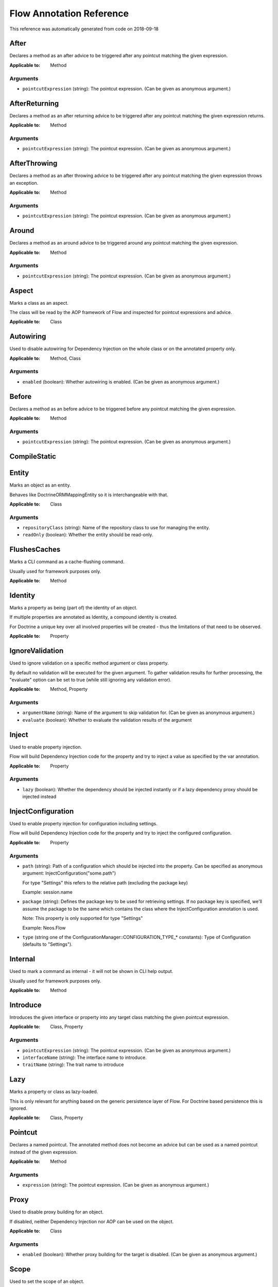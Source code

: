.. _`Flow Annotation Reference`:

Flow Annotation Reference
=========================

This reference was automatically generated from code on 2018-09-18


.. _`Flow Annotation Reference: After`:

After
-----

Declares a method as an after advice to be triggered after any
pointcut matching the given expression.

:Applicable to: Method




Arguments
*********

* ``pointcutExpression`` (string): The pointcut expression. (Can be given as anonymous argument.)




.. _`Flow Annotation Reference: AfterReturning`:

AfterReturning
--------------

Declares a method as an after returning advice to be triggered
after any pointcut matching the given expression returns.

:Applicable to: Method




Arguments
*********

* ``pointcutExpression`` (string): The pointcut expression. (Can be given as anonymous argument.)




.. _`Flow Annotation Reference: AfterThrowing`:

AfterThrowing
-------------

Declares a method as an after throwing advice to be triggered
after any pointcut matching the given expression throws an exception.

:Applicable to: Method




Arguments
*********

* ``pointcutExpression`` (string): The pointcut expression. (Can be given as anonymous argument.)




.. _`Flow Annotation Reference: Around`:

Around
------

Declares a method as an around advice to be triggered around any
pointcut matching the given expression.

:Applicable to: Method




Arguments
*********

* ``pointcutExpression`` (string): The pointcut expression. (Can be given as anonymous argument.)




.. _`Flow Annotation Reference: Aspect`:

Aspect
------

Marks a class as an aspect.

The class will be read by the AOP framework of Flow and inspected for
pointcut expressions and advice.

:Applicable to: Class





.. _`Flow Annotation Reference: Autowiring`:

Autowiring
----------

Used to disable autowiring for Dependency Injection on the
whole class or on the annotated property only.

:Applicable to: Method, Class




Arguments
*********

* ``enabled`` (boolean): Whether autowiring is enabled. (Can be given as anonymous argument.)




.. _`Flow Annotation Reference: Before`:

Before
------

Declares a method as an before advice to be triggered before any
pointcut matching the given expression.

:Applicable to: Method




Arguments
*********

* ``pointcutExpression`` (string): The pointcut expression. (Can be given as anonymous argument.)




.. _`Flow Annotation Reference: CompileStatic`:

CompileStatic
-------------






.. _`Flow Annotation Reference: Entity`:

Entity
------

Marks an object as an entity.

Behaves like \Doctrine\ORM\Mapping\Entity so it is interchangeable
with that.

:Applicable to: Class




Arguments
*********

* ``repositoryClass`` (string): Name of the repository class to use for managing the entity.

* ``readOnly`` (boolean): Whether the entity should be read-only.




.. _`Flow Annotation Reference: FlushesCaches`:

FlushesCaches
-------------

Marks a CLI command as a cache-flushing command.

Usually used for framework purposes only.

:Applicable to: Method





.. _`Flow Annotation Reference: Identity`:

Identity
--------

Marks a property as being (part of) the identity of an object.

If multiple properties are annotated as Identity, a compound
identity is created.

For Doctrine a unique key over all involved properties will be
created - thus the limitations of that need to be observed.

:Applicable to: Property





.. _`Flow Annotation Reference: IgnoreValidation`:

IgnoreValidation
----------------

Used to ignore validation on a specific method argument or class property.

By default no validation will be executed for the given argument. To gather validation results for further
processing, the "evaluate" option can be set to true (while still ignoring any validation error).

:Applicable to: Method, Property




Arguments
*********

* ``argumentName`` (string): Name of the argument to skip validation for. (Can be given as anonymous argument.)

* ``evaluate`` (boolean): Whether to evaluate the validation results of the argument




.. _`Flow Annotation Reference: Inject`:

Inject
------

Used to enable property injection.

Flow will build Dependency Injection code for the property and try
to inject a value as specified by the var annotation.

:Applicable to: Property




Arguments
*********

* ``lazy`` (boolean): Whether the dependency should be injected instantly or if a lazy dependency
  proxy should be injected instead




.. _`Flow Annotation Reference: InjectConfiguration`:

InjectConfiguration
-------------------

Used to enable property injection for configuration including settings.

Flow will build Dependency Injection code for the property and try
to inject the configured configuration.

:Applicable to: Property




Arguments
*********

* ``path`` (string): Path of a configuration which should be injected into the property.
  Can be specified as anonymous argument: InjectConfiguration("some.path")
  
  For type "Settings" this refers to the relative path (excluding the package key)
  
  Example: session.name

* ``package`` (string): Defines the package key to be used for retrieving settings. If no package key is specified, we'll assume the
  package to be the same which contains the class where the InjectConfiguration annotation is used.
  
  Note: This property is only supported for type "Settings"
  
  Example: Neos.Flow

* ``type`` (string one of the ConfigurationManager::CONFIGURATION_TYPE_* constants): Type of Configuration (defaults to "Settings").




.. _`Flow Annotation Reference: Internal`:

Internal
--------

Used to mark a command as internal - it will not be shown in
CLI help output.

Usually used for framework purposes only.

:Applicable to: Method





.. _`Flow Annotation Reference: Introduce`:

Introduce
---------

Introduces the given interface or property into any target class matching
the given pointcut expression.

:Applicable to: Class, Property




Arguments
*********

* ``pointcutExpression`` (string): The pointcut expression. (Can be given as anonymous argument.)

* ``interfaceName`` (string): The interface name to introduce.

* ``traitName`` (string): The trait name to introduce




.. _`Flow Annotation Reference: Lazy`:

Lazy
----

Marks a property or class as lazy-loaded.

This is only relevant for anything based on the generic persistence
layer of Flow. For Doctrine based persistence this is ignored.

:Applicable to: Class, Property





.. _`Flow Annotation Reference: Pointcut`:

Pointcut
--------

Declares a named pointcut. The annotated method does not become an advice
but can be used as a named pointcut instead of the given expression.

:Applicable to: Method




Arguments
*********

* ``expression`` (string): The pointcut expression. (Can be given as anonymous argument.)




.. _`Flow Annotation Reference: Proxy`:

Proxy
-----

Used to disable proxy building for an object.

If disabled, neither Dependency Injection nor AOP can be used
on the object.

:Applicable to: Class




Arguments
*********

* ``enabled`` (boolean): Whether proxy building for the target is disabled. (Can be given as anonymous argument.)




.. _`Flow Annotation Reference: Scope`:

Scope
-----

Used to set the scope of an object.

:Applicable to: Class




Arguments
*********

* ``value`` (string): The scope of an object: prototype, singleton, session. (Usually given as anonymous argument.)




.. _`Flow Annotation Reference: Session`:

Session
-------

Used to control the behavior of session handling when the annotated
method is called.

:Applicable to: Method




Arguments
*********

* ``autoStart`` (boolean): Whether the annotated method triggers the start of a session.




.. _`Flow Annotation Reference: Signal`:

Signal
------

Marks a method as a signal for the signal/slot implementation
of Flow. The method will be augmented as needed (using AOP)
to be a usable signal.

:Applicable to: Method





.. _`Flow Annotation Reference: SkipCsrfProtection`:

SkipCsrfProtection
------------------

Action methods marked with this annotation will not be secured
against CSRF.

Since CSRF is a risk for write operations, this is useful for read-only
actions. The overhead for CRSF token generation and validation can be
skipped in those cases.

:Applicable to: Method





.. _`Flow Annotation Reference: Transient`:

Transient
---------

Marks a property as transient - it will never be considered by the
persistence layer for storage and retrieval.

Useful for calculated values and any other properties only needed
during runtime.

:Applicable to: Property





.. _`Flow Annotation Reference: Validate`:

Validate
--------

Controls how a property or method argument will be validated by Flow.

:Applicable to: Method, Property




Arguments
*********

* ``type`` (string): The validator type, either a FQCN or a Flow validator class name.

* ``options`` (array): Options for the validator, validator-specific.

* ``argumentName`` (string): The name of the argument this annotation is attached to, if used on a method. (Can be given as anonymous argument.)

* ``validationGroups`` (array): The validation groups for which this validator should be executed.




.. _`Flow Annotation Reference: ValidationGroups`:

ValidationGroups
----------------





Arguments
*********

* ``validationGroups`` (array): The validation groups for which validation on this method should be executed. (Can be given as anonymous argument.)




.. _`Flow Annotation Reference: ValueObject`:

ValueObject
-----------

Marks the annotate class as a value object.

Regarding Doctrine the object is treated like an entity, but Flow
applies some optimizations internally, e.g. to store only one instance
of a value object.

:Applicable to: Class




Arguments
*********

* ``embedded`` (boolean): Whether the value object should be embedded.



